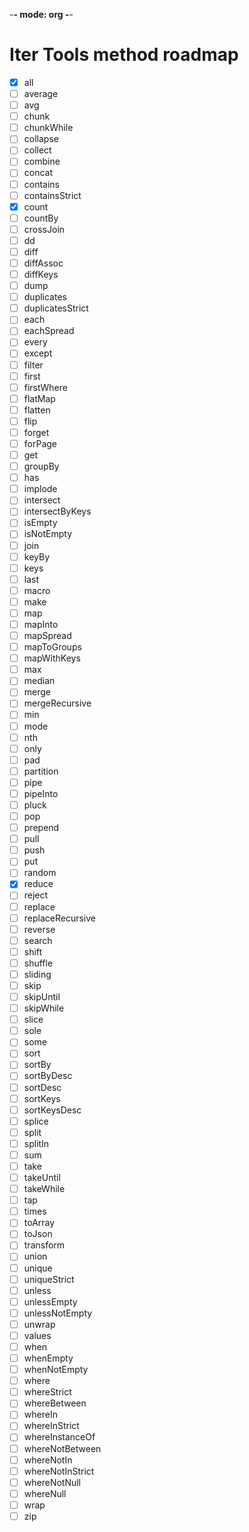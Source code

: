 -*- mode: org -*-

* Iter Tools method roadmap
- [X] all
- [ ] average
- [ ] avg
- [ ] chunk
- [ ] chunkWhile
- [ ] collapse
- [ ] collect
- [ ] combine
- [ ] concat
- [ ] contains
- [ ] containsStrict
- [X] count
- [ ] countBy
- [ ] crossJoin
- [ ] dd
- [ ] diff
- [ ] diffAssoc
- [ ] diffKeys
- [ ] dump
- [ ] duplicates
- [ ] duplicatesStrict
- [ ] each
- [ ] eachSpread
- [ ] every
- [ ] except
- [ ] filter
- [ ] first
- [ ] firstWhere
- [ ] flatMap
- [ ] flatten
- [ ] flip
- [ ] forget
- [ ] forPage
- [ ] get
- [ ] groupBy
- [ ] has
- [ ] implode
- [ ] intersect
- [ ] intersectByKeys
- [ ] isEmpty
- [ ] isNotEmpty
- [ ] join
- [ ] keyBy
- [ ] keys
- [ ] last
- [ ] macro
- [ ] make
- [ ] map
- [ ] mapInto
- [ ] mapSpread
- [ ] mapToGroups
- [ ] mapWithKeys
- [ ] max
- [ ] median
- [ ] merge
- [ ] mergeRecursive
- [ ] min
- [ ] mode
- [ ] nth
- [ ] only
- [ ] pad
- [ ] partition
- [ ] pipe
- [ ] pipeInto
- [ ] pluck
- [ ] pop
- [ ] prepend
- [ ] pull
- [ ] push
- [ ] put
- [ ] random
- [X] reduce
- [ ] reject
- [ ] replace
- [ ] replaceRecursive
- [ ] reverse
- [ ] search
- [ ] shift
- [ ] shuffle
- [ ] sliding
- [ ] skip
- [ ] skipUntil
- [ ] skipWhile
- [ ] slice
- [ ] sole
- [ ] some
- [ ] sort
- [ ] sortBy
- [ ] sortByDesc
- [ ] sortDesc
- [ ] sortKeys
- [ ] sortKeysDesc
- [ ] splice
- [ ] split
- [ ] splitIn
- [ ] sum
- [ ] take
- [ ] takeUntil
- [ ] takeWhile
- [ ] tap
- [ ] times
- [ ] toArray
- [ ] toJson
- [ ] transform
- [ ] union
- [ ] unique
- [ ] uniqueStrict
- [ ] unless
- [ ] unlessEmpty
- [ ] unlessNotEmpty
- [ ] unwrap
- [ ] values
- [ ] when
- [ ] whenEmpty
- [ ] whenNotEmpty
- [ ] where
- [ ] whereStrict
- [ ] whereBetween
- [ ] whereIn
- [ ] whereInStrict
- [ ] whereInstanceOf
- [ ] whereNotBetween
- [ ] whereNotIn
- [ ] whereNotInStrict
- [ ] whereNotNull
- [ ] whereNull
- [ ] wrap
- [ ] zip
